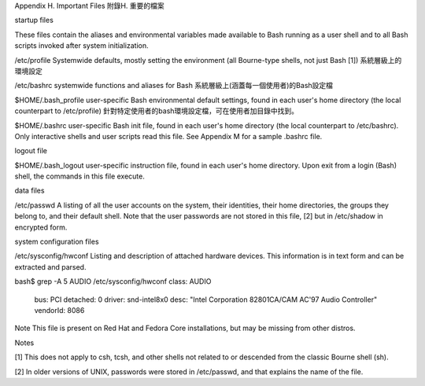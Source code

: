 Appendix H. Important Files
附錄H. 重要的檔案

startup files

These files contain the aliases and environmental variables made available to Bash running as a user shell and to all Bash scripts invoked after system initialization.

/etc/profile
Systemwide defaults, mostly setting the environment (all Bourne-type shells, not just Bash [1])
系統層級上的環境設定

/etc/bashrc
systemwide functions and aliases for Bash
系統層級上(涵蓋每一個使用者)的Bash設定檔

$HOME/.bash_profile
user-specific Bash environmental default settings, found in each user's home directory (the local counterpart to /etc/profile)
針對特定使用者的bash環境設定檔，可在使用者加目錄中找到。

$HOME/.bashrc
user-specific Bash init file, found in each user's home directory (the local counterpart to /etc/bashrc).	Only interactive shells and user scripts read this file. See Appendix M for a sample .bashrc file.

logout file

$HOME/.bash_logout
user-specific instruction file, found in each user's home directory. Upon exit from a login (Bash) shell, the commands in this file execute.

data files

/etc/passwd
A listing of all the user accounts on the system, their identities, their home directories, the groups they belong to, and their default shell. Note that the user passwords are not stored in this file, [2] but in /etc/shadow in encrypted form.

system configuration files

/etc/sysconfig/hwconf
Listing and description of attached hardware devices. This information is in text form and can be extracted and parsed.

bash$ grep -A 5 AUDIO /etc/sysconfig/hwconf	      
class: AUDIO
 bus: PCI
 detached: 0
 driver: snd-intel8x0
 desc: "Intel Corporation 82801CA/CAM AC'97 Audio Controller"
 vendorId: 8086
 

Note	
This file is present on Red Hat and Fedora Core installations, but may be missing from other distros.

Notes

[1]	
This does not apply to csh, tcsh, and other shells not related to or descended from the classic Bourne shell (sh).

[2]	
In older versions of UNIX, passwords were stored in /etc/passwd, and that explains the name of the file.
